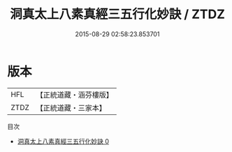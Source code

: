 #+TITLE: 洞真太上八素真經三五行化妙訣 / ZTDZ

#+DATE: 2015-08-29 02:58:23.853701
* 版本
 |       HFL|【正統道藏・涵芬樓版】|
 |      ZTDZ|【正統道藏・三家本】|
目次
 - [[file:KR5g0131_000.txt][洞真太上八素真經三五行化妙訣 0]]

